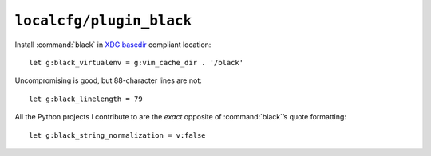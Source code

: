 ``localcfg/plugin_black``
=========================

Install :command:`black` in `XDG basedir`_ compliant location::

    let g:black_virtualenv = g:vim_cache_dir . '/black'

Uncompromising is good, but 88-character lines are not::

    let g:black_linelength = 79

All the Python projects I contribute to are the *exact* opposite of
:command:`black`’s quote formatting::

    let g:black_string_normalization = v:false

.. _XDG basedir:
    http://standards.freedesktop.org/basedir-spec/basedir-spec-latest.html
